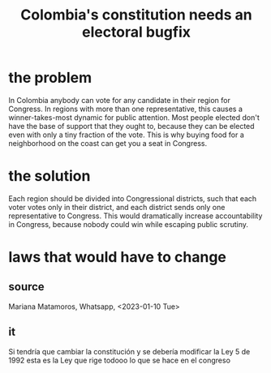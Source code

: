 :PROPERTIES:
:ID:       9a5bd227-9e5b-4464-ba45-52eea7b510f7
:END:
#+title: Colombia's constitution needs an electoral bugfix
* the problem
  In Colombia anybody can vote for any candidate in their region for Congress. In regions with more than one representative, this causes a winner-takes-most dynamic for public attention. Most people elected don't have the base of support that they ought to, because they can be elected even with only a tiny fraction of the vote. This is why buying food for a neighborhood on the coast can get you a seat in Congress.
* the solution
  Each region should be divided into Congressional districts, such that each voter votes only in their district, and each district sends only one representative to Congress. This would dramatically increase accountability in Congress, because nobody could win while escaping public scrutiny.
* laws that would have to change
** source
   Mariana Matamoros, Whatsapp, <2023-01-10 Tue>
** it
   Si tendría que cambiar la constitución
   y se debería modificar la Ley 5 de 1992
   esta es la Ley que rige todooo lo que se hace en el congreso
